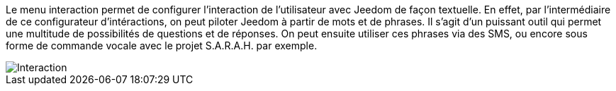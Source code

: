 Le menu interaction permet de configurer l'interaction de l'utilisateur avec Jeedom de façon textuelle.
En effet, par l'intermédiaire de ce configurateur d'intéractions, on peut piloter Jeedom à partir de mots et de phrases.
Il s'agit d'un puissant outil qui permet une multitude de possibilités de questions et de réponses.
On peut ensuite utiliser ces phrases via des SMS, ou encore sous forme de commande vocale avec le projet S.A.R.A.H. par exemple.

image::../images/premier-interact.png[Interaction]